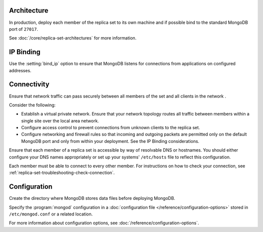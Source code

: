 Architecture
~~~~~~~~~~~~

In production, deploy each member of the replica set to its own machine
and if possible bind to the standard MongoDB port of ``27017``. 

See :doc:`/core/replica-set-architectures` for more information.

IP Binding
~~~~~~~~~~

Use the :setting:`bind_ip` option to ensure that MongoDB listens for
connections from applications on configured addresses.

.. versionchanged:: 3.6

   .. include:: /includes/fact-default-bind-ip.rst

Connectivity
~~~~~~~~~~~~

Ensure that network traffic can pass securely between all members of the set and
all clients in the network .

Consider the following:

- Establish a virtual private network. Ensure that your network topology
  routes all traffic between members within a single site over the local
  area network.

- Configure access control to prevent connections from unknown clients
  to the replica set.

- Configure networking and firewall rules so that incoming and outgoing
  packets are permitted only on the default MongoDB port and only from
  within your deployment. See the IP Binding considerations.

Ensure that each member of a replica set is accessible by
way of resolvable DNS or hostnames. You should either configure your
DNS names appropriately or set up your systems' ``/etc/hosts`` file to
reflect this configuration.

Each member must be able to connect to every other member. For
instructions on how to check your connection, see
:ref:`replica-set-troubleshooting-check-connection`.

Configuration
~~~~~~~~~~~~~

Create the directory where MongoDB stores data files before deploying
MongoDB.

Specify the :program:`mongod` configuration in a :doc:`configuration
file </reference/configuration-options>` stored in ``/etc/mongod.conf``
or a related location.

For more information about configuration options, see
:doc:`/reference/configuration-options`.
